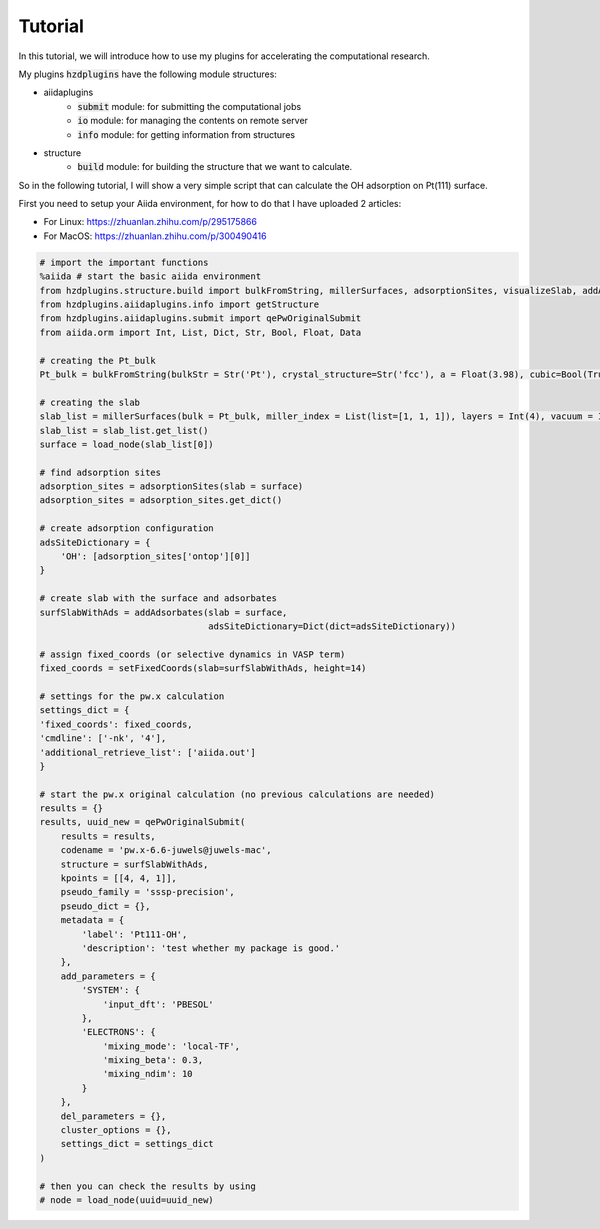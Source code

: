 Tutorial
========

In this tutorial, we will introduce how to use my plugins for accelerating the computational research.

My plugins :code:`hzdplugins` have the following module structures:

* aiidaplugins
    * :code:`submit` module: for submitting the computational jobs
    * :code:`io` module: for managing the contents on remote server
    * :code:`info` module: for getting information from structures

* structure
    * :code:`build` module: for building the structure that we want to calculate.

So in the following tutorial, I will show a very simple script that can calculate the OH adsorption on Pt(111) surface.

First you need to setup your Aiida environment, for how to do that I have uploaded 2 articles:

* For Linux: https://zhuanlan.zhihu.com/p/295175866
* For MacOS: https://zhuanlan.zhihu.com/p/300490416

.. code-block::

    # import the important functions
    %aiida # start the basic aiida environment
    from hzdplugins.structure.build import bulkFromString, millerSurfaces, adsorptionSites, visualizeSlab, addAdsorbates, setFixedCoords
    from hzdplugins.aiidaplugins.info import getStructure
    from hzdplugins.aiidaplugins.submit import qePwOriginalSubmit
    from aiida.orm import Int, List, Dict, Str, Bool, Float, Data

    # creating the Pt_bulk
    Pt_bulk = bulkFromString(bulkStr = Str('Pt'), crystal_structure=Str('fcc'), a = Float(3.98), cubic=Bool(True), supercell = List(list=[1, 1, 1]))

    # creating the slab
    slab_list = millerSurfaces(bulk = Pt_bulk, miller_index = List(list=[1, 1, 1]), layers = Int(4), vacuum = Int(8))
    slab_list = slab_list.get_list()
    surface = load_node(slab_list[0])

    # find adsorption sites
    adsorption_sites = adsorptionSites(slab = surface)
    adsorption_sites = adsorption_sites.get_dict()

    # create adsorption configuration
    adsSiteDictionary = {
        'OH': [adsorption_sites['ontop'][0]]
    }

    # create slab with the surface and adsorbates
    surfSlabWithAds = addAdsorbates(slab = surface,
                                    adsSiteDictionary=Dict(dict=adsSiteDictionary))

    # assign fixed_coords (or selective dynamics in VASP term)
    fixed_coords = setFixedCoords(slab=surfSlabWithAds, height=14)

    # settings for the pw.x calculation
    settings_dict = {
    'fixed_coords': fixed_coords,
    'cmdline': ['-nk', '4'],
    'additional_retrieve_list': ['aiida.out']
    }

    # start the pw.x original calculation (no previous calculations are needed)
    results = {}
    results, uuid_new = qePwOriginalSubmit(
        results = results,
        codename = 'pw.x-6.6-juwels@juwels-mac',
        structure = surfSlabWithAds,
        kpoints = [[4, 4, 1]],
        pseudo_family = 'sssp-precision',
        pseudo_dict = {},
        metadata = {
            'label': 'Pt111-OH',
            'description': 'test whether my package is good.'
        },
        add_parameters = {
            'SYSTEM': {
                'input_dft': 'PBESOL'
            },
            'ELECTRONS': {
                'mixing_mode': 'local-TF',
                'mixing_beta': 0.3,
                'mixing_ndim': 10
            }
        },
        del_parameters = {},
        cluster_options = {},
        settings_dict = settings_dict
    )

    # then you can check the results by using
    # node = load_node(uuid=uuid_new)